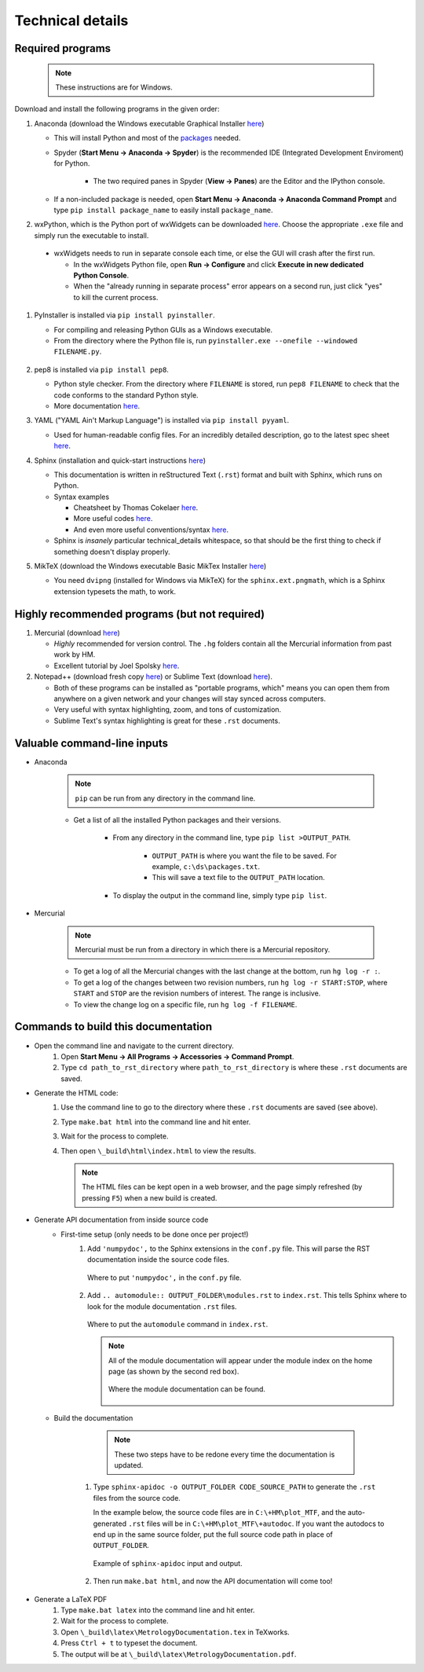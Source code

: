 *******************************************************************************
Technical details
*******************************************************************************

Required programs
===============================================================================

 .. note:: These instructions are for Windows.

Download and install the following programs in the given order:

#. Anaconda (download the Windows executable Graphical Installer
   `here <http://continuum.io/downloads>`__)

   * This will install Python and most of the `packages
     <http://docs.continuum.io/anaconda/pkg-docs>`__ needed.

   * Spyder (**Start Menu -> Anaconda -> Spyder**) is the recommended
     IDE (Integrated Development Enviroment) for Python.

      - The two required panes in Spyder (**View -> Panes**) are the Editor
        and the IPython console.

   * If a non-included package is needed, open
     **Start Menu -> Anaconda -> Anaconda Command Prompt** and type
     ``pip install package_name`` to easily install ``package_name``.


#. wxPython, which is the Python port of wxWidgets can be downloaded
   `here <http://www.wxpython.org/download.php>`__.  Choose the appropriate
   ``.exe`` file and simply run the executable to install.

  * wxWidgets needs to run in separate console each time, or else the GUI
    will crash after the first run.

    * In the wxWidgets Python file, open **Run -> Configure** and click
      **Execute in new dedicated Python Console**.

    * When the "already running in separate process" error appears on a second
      run, just click "yes" to kill the current process.


#. PyInstaller is installed via ``pip install pyinstaller``.

   * For compiling and releasing Python GUIs as a Windows executable.

   * From the directory where the Python file is, run
     ``pyinstaller.exe --onefile --windowed FILENAME.py``.


    .. todo:: work on pyinstaller instructions for multiple files


#. pep8 is installed via ``pip install pep8``.

   * Python style checker.  From the directory where ``FILENAME`` is stored,
     run ``pep8 FILENAME`` to check that the code conforms to the standard
     Python style.

   * More documentation `here <https://pypi.python.org/pypi/pep8>`__.


#. YAML ("YAML Ain't Markup Language") is installed via ``pip install pyyaml``.

   * Used for human-readable config files.  For an incredibly detailed
     description, go to the latest spec sheet `here <http://yaml.org/>`__.


#. Sphinx (installation and quick-start instructions
   `here <http://sphinx-doc.org/tutorial.html>`__)

   * This documentation is written in reStructured Text (``.rst``) format and
     built with Sphinx, which runs on Python.

   * Syntax examples

     - Cheatsheet by Thomas Cokelaer `here
       <http://thomas-cokelaer.info/tutorials/sphinx/rest_syntax.html>`__.

     - More useful codes `here
       <http://udig.refractions.net/files/docs/latest/user/docguide/sphinxSyntax.html>`__.

     - And even more useful conventions/syntax `here
       <http://rest-sphinx-memo.readthedocs.org/en/latest/ReST.html>`__.

   * Sphinx is *insanely* particular technical_details whitespace, so that should be the
     first thing to check if something doesn't display properly.


#. MikTeX (download the Windows executable Basic MikTex Installer
   `here <http://miktex.org/download>`__)

   * You need ``dvipng`` (installed for Windows via MikTeX) for the
     ``sphinx.ext.pngmath``, which is a Sphinx extension typesets the math,
     to work.




.. todo:: install instructions for any of the database functionality





Highly recommended programs (but not required)
===============================================================================

#. Mercurial (download `here <https://mercurial.selenic.com/>`__)

   * *Highly* recommended for version control.  The ``.hg`` folders contain
     all the Mercurial information from past work by HM.

   * Excellent tutorial by Joel Spolsky `here <http://hginit.com/01.html>`__.

#. Notepad++ (download fresh copy
   `here <https://notepad-plus-plus.org/download/v6.8.1.html>`__) or
   Sublime Text (download `here <http://www.sublimetext.com/>`__).

   * Both of these programs can be installed as "portable programs, which"
     means you can open them from anywhere on a given network and your 
     changes will stay synced across computers.

   * Very useful with syntax highlighting, zoom, and tons of customization.

   * Sublime Text's syntax highlighting is great for these ``.rst`` documents.


Valuable command-line inputs
===============================================================================

- Anaconda

   .. note:: ``pip`` can be run from any directory in the command line.

   * Get a list of all the installed Python packages and their versions.

      - From any directory in the command line, type ``pip list >OUTPUT_PATH``.

          * ``OUTPUT_PATH`` is where you want the file to be saved.  For
            example, ``c:\ds\packages.txt``.

          * This will save a text file to the ``OUTPUT_PATH`` location.

      - To display the output in the command line, simply type ``pip list``.

- Mercurial

   .. note:: Mercurial must be run from a directory in which there is a
      Mercurial repository.

   * To get a log of all the Mercurial changes with the last change at the
     bottom, run ``hg log -r :``.

   * To get a log of the changes between two revision numbers, run
     ``hg log -r START:STOP``, where ``START`` and ``STOP`` are the revision
     numbers of interest.  The range is inclusive.

   * To view the change log on a specific file, run ``hg log -f FILENAME``.



.. todo:: code testing setup, running, design, etc.



Commands to build this documentation
===============================================================================

- Open the command line and navigate to the current directory.
   #. Open **Start Menu -> All Programs -> Accessories -> Command Prompt**.
   #. Type ``cd path_to_rst_directory`` where ``path_to_rst_directory``
      is where these ``.rst`` documents are saved.

- Generate the HTML code:
   #. Use the command line to go to the directory where these ``.rst``
      documents are saved (see above).

   #. Type ``make.bat html`` into the command line and hit enter.

   #. Wait for the process to complete.

   #. Then open ``\_build\html\index.html`` to view the results.

      .. note:: The HTML files can be kept open in a web browser, and the page
         simply refreshed (by pressing ``F5``) when a new build is created.

- Generate API documentation from inside source code
   * First-time setup (only needs to be done once per project!)
      #. Add ``'numpydoc',`` to the Sphinx extensions in the ``conf.py`` file.
         This will parse the RST documentation inside the source code files.

         .. figure:: _static\technical_details_numpydoc.PNG
            :align: center

            Where to put ``'numpydoc',`` in the ``conf.py`` file.

      #. Add ``.. automodule:: OUTPUT_FOLDER\modules.rst`` to ``index.rst``.
         This tells Sphinx where to look for the module documentation ``.rst``
         files.

         .. figure:: _static\technical_details_index_example.PNG
            :align: center

            Where to put the ``automodule`` command in ``index.rst``.


         .. note:: All of the module documentation will appear under the
            module index on the home page (as shown by the second red box).

            .. figure:: _static\technical_details_module_index.PNG
               :align: center

               Where the module documentation can be found.


  * Build the documentation

      .. note:: These two steps have to be redone every time the
         documentation is updated.

     #. Type ``sphinx-apidoc -o OUTPUT_FOLDER CODE_SOURCE_PATH`` to generate
        the ``.rst`` files from the source code.

        In the example below, the source code files are in
        ``C:\+HM\plot_MTF``, and the auto-generated ``.rst`` files will be in
        ``C:\+HM\plot_MTF\+autodoc``.  If you want the autodocs to end up in
        the same source folder, put the full source code path in place of
        ``OUTPUT_FOLDER``.

        .. figure:: _static\technical_details_apidoc.PNG
           :align: center

           Example of ``sphinx-apidoc`` input and output.


     #. Then run ``make.bat html``, and now the API documentation will come too!


- Generate a LaTeX PDF
    #. Type ``make.bat latex`` into the command line and hit enter.
    #. Wait for the process to complete.
    #. Open ``\_build\latex\MetrologyDocumentation.tex`` in TeXworks.
    #. Press ``Ctrl + t`` to typeset the document.
    #. The output will be at ``\_build\latex\MetrologyDocumentation.pdf``.
